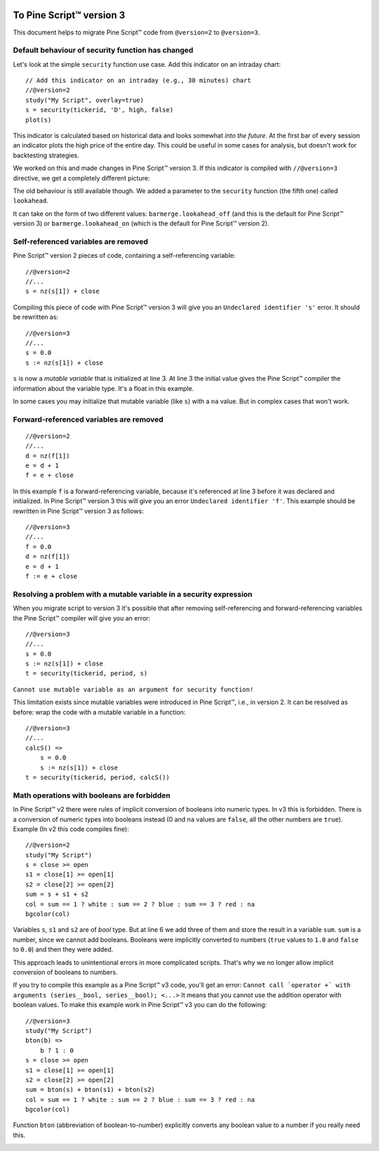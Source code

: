 .. image:: /images/Pine_Script_logo_small.png
   :alt: Pine Script™
   :target: https://www.tradingview.com/pine-script-docs/en/v5/Introduction.html
   :align: right
   :width: 50
   :height: 50


.. _PageToPineVersion3:


To Pine Script™ version 3
=========================

This document helps to migrate Pine Script™ code from ``@version=2`` to
``@version=3``.

Default behaviour of security function has changed
--------------------------------------------------

Let's look at the simple ``security`` function use case. Add this
indicator on an intraday chart::

    // Add this indicator on an intraday (e.g., 30 minutes) chart
    //@version=2
    study("My Script", overlay=true)
    s = security(tickerid, 'D', high, false)
    plot(s)

This indicator is calculated based on historical data and looks somewhat
*into the future*. At the first bar of every session an indicator plots
the high price of the entire day. This could be useful in some cases for
analysis, but doesn't work for backtesting strategies.

We worked on this and made changes in Pine Script™ version 3. If this indicator is
compiled with ``//@version=3`` directive, we get a completely different
picture: |images/V3.png|

The old behaviour is still available though. We added a parameter to the
``security`` function (the fifth one) called ``lookahead``.

It can take on the form of two different values:
``barmerge.lookahead_off`` (and this is the default for Pine Script™ version 3) or
``barmerge.lookahead_on`` (which is the default for Pine Script™ version 2).

Self-referenced variables are removed
-------------------------------------

Pine Script™ version 2 pieces of code, containing a self-referencing variable::

    //@version=2
    //...
    s = nz(s[1]) + close

Compiling this piece of code with Pine Script™ version 3 will give you an
``Undeclared identifier 's'`` error. It should be rewritten as::

    //@version=3
    //...
    s = 0.0
    s := nz(s[1]) + close

``s`` is now a *mutable variable* that is initialized at line 3. At line 3
the initial value gives the Pine Script™ compiler the information about the
variable type. It's a float in this example.

In some cases you may initialize that mutable variable (like ``s``) with
a ``na`` value. But in complex cases that won't work.

Forward-referenced variables are removed
----------------------------------------

::

    //@version=2
    //...
    d = nz(f[1])
    e = d + 1
    f = e + close

In this example ``f`` is a forward-referencing variable, because it's
referenced at line 3 before it was declared and initialized. In Pine Script™ version 3
this will give you an error ``Undeclared identifier 'f'``. This example
should be rewritten in Pine Script™ version 3 as follows::

    //@version=3
    //...
    f = 0.0
    d = nz(f[1])
    e = d + 1
    f := e + close

Resolving a problem with a mutable variable in a security expression
--------------------------------------------------------------------

When you migrate script to version 3 it's possible that after removing
self-referencing and forward-referencing variables the Pine Script™ compiler
will give you an error::

    //@version=3
    //...
    s = 0.0
    s := nz(s[1]) + close
    t = security(tickerid, period, s)

``Cannot use mutable variable as an argument for security function!``

This limitation exists since mutable variables were introduced in Pine Script™,
i.e., in version 2. It can be resolved as before: wrap the code with a mutable
variable in a function::

    //@version=3
    //...
    calcS() =>
        s = 0.0
        s := nz(s[1]) + close
    t = security(tickerid, period, calcS())

Math operations with booleans are forbidden
-------------------------------------------

In Pine Script™ v2 there were rules of implicit conversion of booleans
into numeric types. In v3 this is forbidden. There is a conversion of
numeric types into booleans instead (0 and ``na`` values are ``false``, all
the other numbers are ``true``). Example (In v2 this code compiles fine)::

    //@version=2
    study("My Script")
    s = close >= open
    s1 = close[1] >= open[1]
    s2 = close[2] >= open[2]
    sum = s + s1 + s2
    col = sum == 1 ? white : sum == 2 ? blue : sum == 3 ? red : na
    bgcolor(col)

Variables ``s``, ``s1`` and ``s2`` are of *bool* type. But at line 6 we
add three of them and store the result in a variable ``sum``. ``sum`` is
a number, since we cannot add booleans. Booleans were implicitly
converted to numbers (``true`` values to ``1.0`` and ``false`` to ``0.0``) and then they
were added.

This approach leads to unintentional errors in more complicated scripts.
That's why we no longer allow implicit conversion of booleans to
numbers.

If you try to compile this example as a Pine Script™ v3 code, you'll get an
error:
``Cannot call `operator +` with arguments (series__bool, series__bool); <...>``
It means that you cannot use the addition operator with boolean values.
To make this example work in Pine Script™ v3 you can do the following::

    //@version=3
    study("My Script")
    bton(b) =>
        b ? 1 : 0
    s = close >= open
    s1 = close[1] >= open[1]
    s2 = close[2] >= open[2]
    sum = bton(s) + bton(s1) + bton(s2)
    col = sum == 1 ? white : sum == 2 ? blue : sum == 3 ? red : na
    bgcolor(col)

Function ``bton`` (abbreviation of boolean-to-number) explicitly
converts any boolean value to a number if you really need this.

.. |images/V3.png| image:: images/V3.png


.. image:: /images/TradingView-Logo-Block.svg
    :width: 200px
    :align: center
    :target: https://www.tradingview.com/